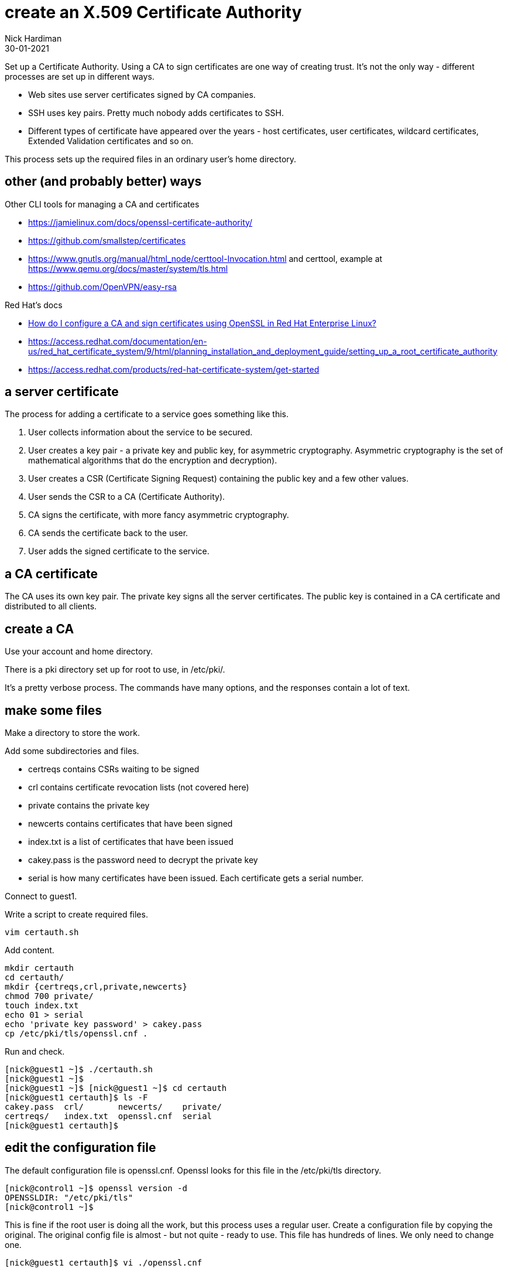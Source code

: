 = create an X.509 Certificate Authority
Nick Hardiman
:source-highlighter: highlight.js
:revdate: 30-01-2021

Set up a Certificate Authority. 
Using a CA to sign certificates are one way of creating trust. 
It's not the only way - different processes are set up in different ways. 

* Web sites use server certificates signed by CA companies.
* SSH uses key pairs. Pretty much nobody adds certificates to SSH.
* Different types of certificate have appeared over the years - host certificates, user certificates, wildcard certificates, Extended Validation certificates and so on. 

This process sets up the required files in an ordinary user's home directory. 

== other (and probably better) ways

Other CLI tools for managing a CA and certificates

* https://jamielinux.com/docs/openssl-certificate-authority/
* https://github.com/smallstep/certificates 
* https://www.gnutls.org/manual/html_node/certtool-Invocation.html and certtool, example at https://www.qemu.org/docs/master/system/tls.html
* https://github.com/OpenVPN/easy-rsa

Red Hat's docs

* https://access.redhat.com/solutions/15497[How do I configure a CA and sign certificates using OpenSSL in Red Hat Enterprise Linux?]
* https://access.redhat.com/documentation/en-us/red_hat_certificate_system/9/html/planning_installation_and_deployment_guide/setting_up_a_root_certificate_authority
* https://access.redhat.com/products/red-hat-certificate-system/get-started

== a server certificate 

The process for adding a certificate to a service goes something like this. 

. User collects information about the service to be secured. 
. User creates a key pair - a private key and public key, for asymmetric cryptography. 
Asymmetric cryptography is the set of mathematical algorithms that do the encryption and decryption). 
. User creates a CSR (Certificate Signing Request) containing the public key and a few other values. 
. User sends the CSR to a CA (Certificate Authority).
. CA signs the certificate, with more fancy asymmetric cryptography. 
. CA sends the certificate back to the user.
. User adds the signed certificate to the service. 

== a CA certificate 

The CA uses its own key pair. 
The private key signs all the server certificates. 
The public key is contained in a CA certificate and distributed to all clients. 


== create a CA 

Use your account and home directory. 

There is a pki directory set up for root to use, in /etc/pki/. 

It's a pretty verbose process. 
The commands have many options, and the responses contain a lot of text. 

== make some files 

Make a directory to store the work. 

Add some subdirectories and files. 

* certreqs contains CSRs waiting to be signed 
* crl contains certificate revocation lists (not covered here)
* private contains the private key 
* newcerts contains certificates that have been signed
* index.txt is a list of certificates that have been issued
* cakey.pass is the password need to decrypt the private key
* serial is how many certificates have been issued. Each certificate gets a serial number. 

Connect to guest1.

Write a script to create required files. 

[source,shell]
....
vim certauth.sh
....

Add content. 

[source,shell]
....
mkdir certauth
cd certauth/
mkdir {certreqs,crl,private,newcerts}
chmod 700 private/
touch index.txt
echo 01 > serial
echo 'private key password' > cakey.pass
cp /etc/pki/tls/openssl.cnf .
....

Run and check. 

[source,shell]
....
[nick@guest1 ~]$ ./certauth.sh 
[nick@guest1 ~]$ 
[nick@guest1 ~]$ [nick@guest1 ~]$ cd certauth
[nick@guest1 certauth]$ ls -F
cakey.pass  crl/       newcerts/    private/
certreqs/   index.txt  openssl.cnf  serial
[nick@guest1 certauth]$ 
....

== edit the configuration file

The default configuration file is openssl.cnf.
Openssl looks for this file in the /etc/pki/tls directory. 

[source,shell]
....
[nick@control1 ~]$ openssl version -d
OPENSSLDIR: "/etc/pki/tls"
[nick@control1 ~]$ 
....

This is fine if the root user is doing all the work, but this process uses a regular user.
Create a configuration file by copying the original.
The original config file is almost - but not quite - ready to use. 
This file has hundreds of lines. 
We only need to change one. 

[source,shell]
....
[nick@guest1 certauth]$ vi ./openssl.cnf 
....

Find this _dir_ line.

There are two lines starting with dir. 
This one is in the _[ CA_default ]_ section. 
Don't bother changing the one in the _[ tsa_config1 ]_ section - that's for a Time-Stamp Authority, and we aren't making one of those. 
 
[source,INI]
....
[ CA_default ]

dir             = /etc/pki/CA           # Where everything is kept
....

Change the directory to _this directory_. 

[source,INI]
....
dir             = .           # Where everything is kept
....

That's it. 
There is no service to restart. 

